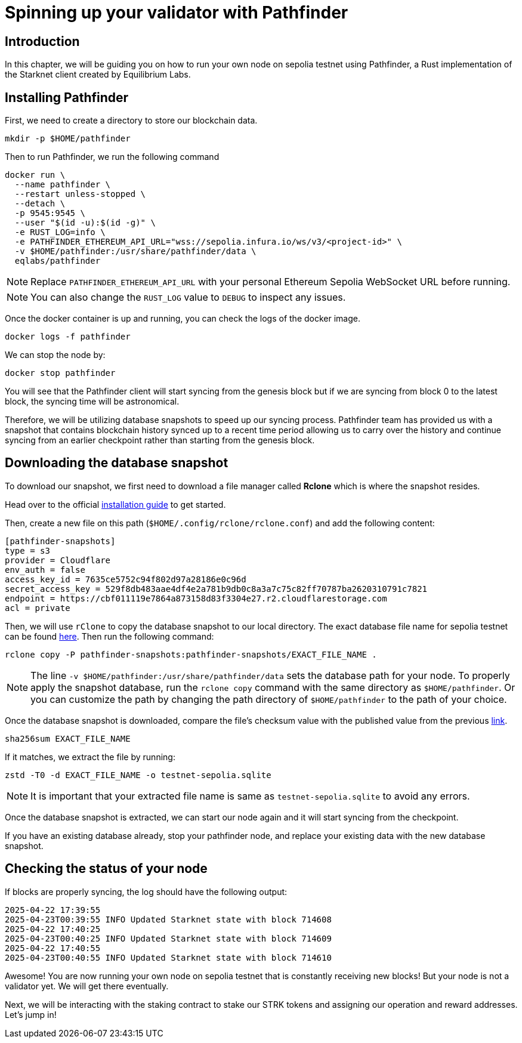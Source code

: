 [id="validator_guide_pathfinder"]
= Spinning up your validator with Pathfinder

== Introduction
In this chapter, we will be guiding you on how to run your own node on sepolia testnet using Pathfinder, a Rust implementation of the Starknet client created by Equilibrium Labs.

== Installing Pathfinder

First, we need to create a directory to store our blockchain data.

[source,terminal]
----
mkdir -p $HOME/pathfinder
----

Then to run Pathfinder, we run the following command 

[source,terminal]
----
docker run \
  --name pathfinder \
  --restart unless-stopped \
  --detach \
  -p 9545:9545 \
  --user "$(id -u):$(id -g)" \
  -e RUST_LOG=info \
  -e PATHFINDER_ETHEREUM_API_URL="wss://sepolia.infura.io/ws/v3/<project-id>" \
  -v $HOME/pathfinder:/usr/share/pathfinder/data \
  eqlabs/pathfinder
----

[NOTE]
====
Replace `PATHFINDER_ETHEREUM_API_URL` with your personal Ethereum Sepolia WebSocket URL before running.
====

[NOTE] 
====
You can also change the `RUST_LOG` value to `DEBUG` to inspect any issues. 
====

Once the docker container is up and running, you can check the logs of the docker image. 

[source,terminal]
---- 
docker logs -f pathfinder
---- 

We can stop the node by: 

[source,terminal]
---- 
docker stop pathfinder
---- 

You will see that the Pathfinder client will start syncing from the genesis block but if we are syncing from block 0 to the latest block, the syncing time will be astronomical. 

Therefore, we will be utilizing database snapshots to speed up our syncing process. Pathfinder team has provided us with a snapshot that contains blockchain history synced up to a recent time period allowing us to carry over the history and continue syncing from an earlier checkpoint rather than starting from the genesis block. 

== Downloading the database snapshot

To download our snapshot, we first need to download a file manager called *Rclone* which is where the snapshot resides. 

Head over to the official https://rclone.org/install/[installation guide^] to get started.

Then, create a new file on this path (`$HOME/.config/rclone/rclone.conf`) and add the following content:

[source,terminal]
----
[pathfinder-snapshots]
type = s3
provider = Cloudflare
env_auth = false
access_key_id = 7635ce5752c94f802d97a28186e0c96d
secret_access_key = 529f8db483aae4df4e2a781b9db0c8a3a7c75c82ff70787ba2620310791c7821
endpoint = https://cbf011119e7864a873158d83f3304e27.r2.cloudflarestorage.com
acl = private
----

Then, we will use `rClone` to copy the database snapshot to our local directory. The exact database file name for sepolia testnet can be found https://rpc.pathfinder.equilibrium.co/snapshots/latest[here^]. Then run the following command:

[source,terminal]
----
rclone copy -P pathfinder-snapshots:pathfinder-snapshots/EXACT_FILE_NAME . 
----

[NOTE]
====
The line `-v $HOME/pathfinder:/usr/share/pathfinder/data` sets the database path for your node. To properly apply the snapshot database, run the `rclone copy` command with the same directory as `$HOME/pathfinder`. Or you can customize the path by changing the path directory of `$HOME/pathfinder` to the path of your choice. 
====

Once the database snapshot is downloaded, compare the file’s checksum value with the published value from the previous https://rpc.pathfinder.equilibrium.co/snapshots/latest[link^].

[source,terminal]
----
sha256sum EXACT_FILE_NAME 
----

If it matches, we extract the file by running:

[source,terminal]
----
zstd -T0 -d EXACT_FILE_NAME -o testnet-sepolia.sqlite
----

[NOTE]
====
It is important that your extracted file name is same as `testnet-sepolia.sqlite` to avoid any errors.
====

Once the database snapshot is extracted, we can start our node again and it will start syncing from the checkpoint. 

If you have an existing database already, stop your pathfinder node, and replace your existing data with the new database snapshot. 



== Checking the status of your node



If blocks are properly syncing, the log should have the following output: 

[source,terminal]
----
2025-04-22 17:39:55
2025-04-23T00:39:55 INFO Updated Starknet state with block 714608
2025-04-22 17:40:25
2025-04-23T00:40:25 INFO Updated Starknet state with block 714609
2025-04-22 17:40:55
2025-04-23T00:40:55 INFO Updated Starknet state with block 714610
----

Awesome! You are now running your own node on sepolia testnet that is constantly receiving new blocks! But your node is not a validator yet. We will get there eventually. 

Next, we will be interacting with the staking contract to stake our STRK tokens and assigning our operation and reward addresses. Let’s jump in! 


